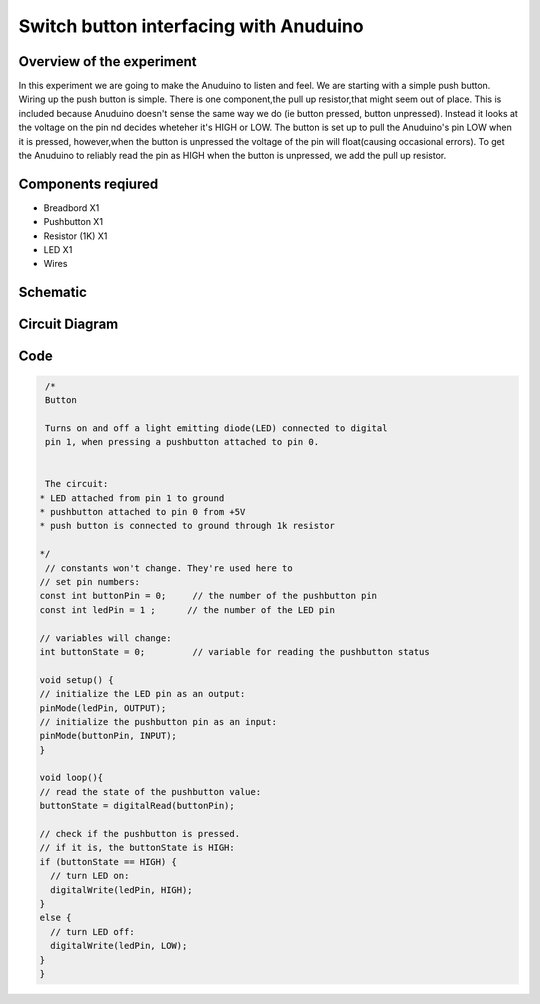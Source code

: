 Switch button interfacing with Anuduino 
=======================================

Overview of the experiment
--------------------------


In this experiment we are going to make the Anuduino to listen and feel. We are starting with a simple push button. Wiring up the push button is simple. There is one component,the pull up resistor,that might seem out of place. This is included because Anuduino doesn't sense the same way we do (ie button pressed, button unpressed). Instead it looks at the voltage on the pin nd decides wheteher it's HIGH or LOW. The button is set up to pull the Anuduino's pin LOW when it is pressed, however,when the button is unpressed the voltage of the pin will float(causing occasional errors). To get the Anuduino to reliably read the pin as HIGH when the button is unpressed, we add the pull up resistor. 


Components reqiured
-------------------

- Breadbord        X1
- Pushbutton      X1
- Resistor (1K)    X1
- LED                        X1
- Wires


Schematic
---------

.. image:: ../images/2_SWITCH_schem.png


Circuit Diagram
---------------

.. image:: ../images/2_SWITCH_bb.png



Code
----

.. code-block::  c

   /*
   Button
 
   Turns on and off a light emitting diode(LED) connected to digital  
   pin 1, when pressing a pushbutton attached to pin 0. 
 
 
   The circuit:
  * LED attached from pin 1 to ground 
  * pushbutton attached to pin 0 from +5V
  * push button is connected to ground through 1k resistor
 
  */
   // constants won't change. They're used here to 
  // set pin numbers:
  const int buttonPin = 0;     // the number of the pushbutton pin
  const int ledPin = 1 ;      // the number of the LED pin

  // variables will change:
  int buttonState = 0;         // variable for reading the pushbutton status

  void setup() {
  // initialize the LED pin as an output:
  pinMode(ledPin, OUTPUT);      
  // initialize the pushbutton pin as an input:
  pinMode(buttonPin, INPUT);     
  }

  void loop(){
  // read the state of the pushbutton value:
  buttonState = digitalRead(buttonPin);

  // check if the pushbutton is pressed.
  // if it is, the buttonState is HIGH:
  if (buttonState == HIGH) {     
    // turn LED on:    
    digitalWrite(ledPin, HIGH);  
  } 
  else {
    // turn LED off:
    digitalWrite(ledPin, LOW); 
  }
  }
